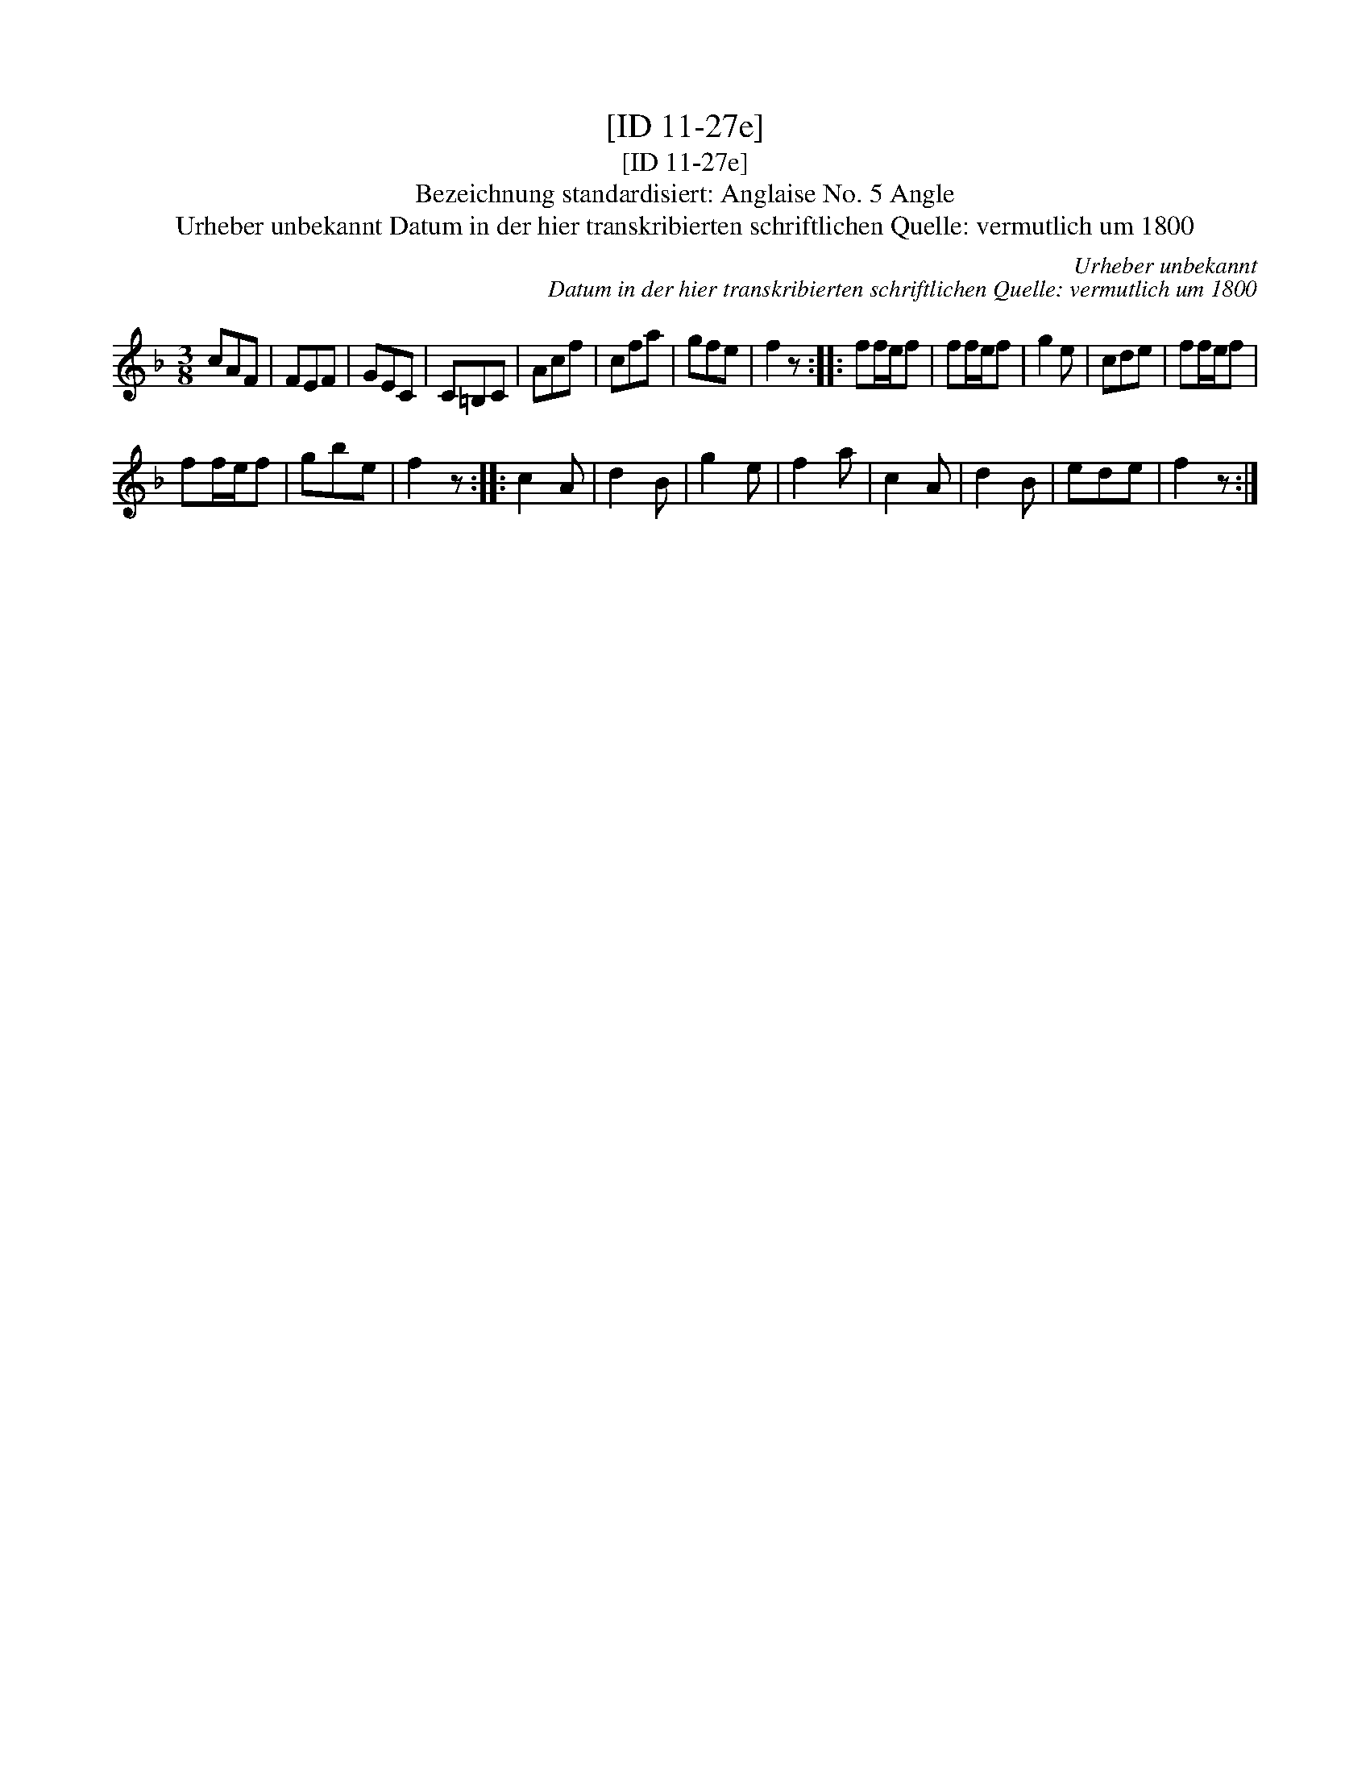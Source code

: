 X:1
T:[ID 11-27e]
T:[ID 11-27e]
T:Bezeichnung standardisiert: Anglaise No. 5 Angle
T:Urheber unbekannt Datum in der hier transkribierten schriftlichen Quelle: vermutlich um 1800
C:Urheber unbekannt
C:Datum in der hier transkribierten schriftlichen Quelle: vermutlich um 1800
L:1/8
M:3/8
K:F
V:1 treble 
V:1
 cAF | FEF | GEC | C=B,C | Acf | cfa | gfe | f2 z :: ff/e/f | ff/e/f | g2 e | cde | ff/e/f | %13
 ff/e/f | gbe | f2 z :: c2 A | d2 B | g2 e | f2 a | c2 A | d2 B | ede | f2 z :| %24

